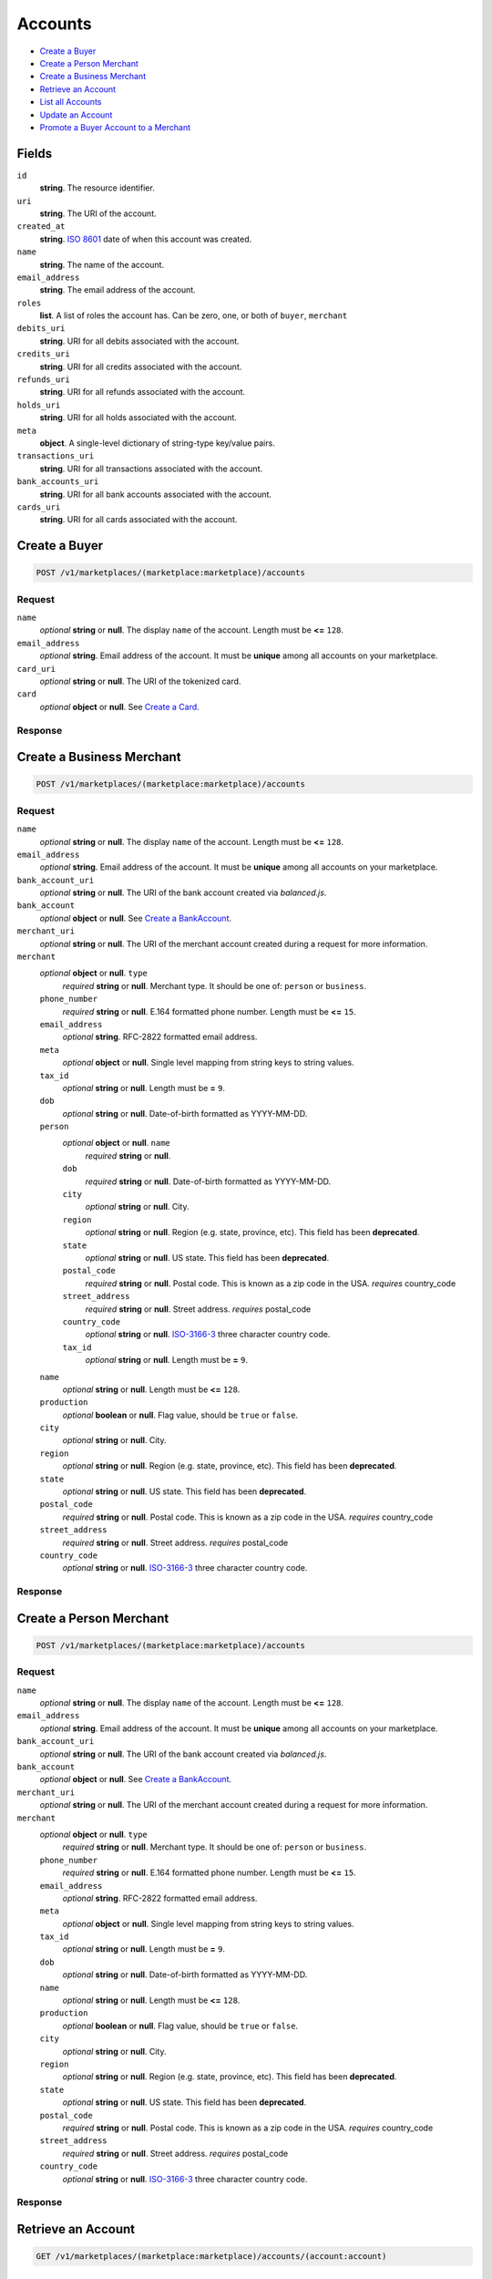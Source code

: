 Accounts
========

- `Create a Buyer`_
- `Create a Person Merchant`_
- `Create a Business Merchant`_
- `Retrieve an Account`_
- `List all Accounts`_
- `Update an Account`_
- `Promote a Buyer Account to a Merchant`_

Fields
------

``id`` 
    **string**. The resource identifier. 
 
``uri`` 
    **string**. The URI of the account. 
 
``created_at`` 
    **string**. `ISO 8601 <http://www.w3.org/QA/Tips/iso-date>`_ date of when this 
    account was created. 
 
``name`` 
    **string**. The name of the account. 
 
``email_address`` 
    **string**. The email address of the account. 
 
``roles`` 
    **list**. A list of roles the account has. Can be zero, one, or both of 
    ``buyer``, ``merchant`` 
 
``debits_uri`` 
    **string**. URI for all debits associated with the account. 
 
``credits_uri`` 
    **string**. URI for all credits associated with the account. 
 
``refunds_uri`` 
    **string**. URI for all refunds associated with the account. 
 
``holds_uri`` 
    **string**. URI for all holds associated with the account. 
 
``meta`` 
    **object**. A single-level dictionary of string-type key/value pairs. 
 
``transactions_uri`` 
    **string**. URI for all transactions associated with the account. 
 
``bank_accounts_uri`` 
    **string**. URI for all bank accounts associated with the account. 
 
``cards_uri`` 
    **string**. URI for all cards associated with the account. 
 

Create a Buyer
--------------

.. code:: 
 
    POST /v1/marketplaces/(marketplace:marketplace)/accounts 
 

Request
~~~~~~~

``name`` 
    *optional* **string** or **null**. The display ``name`` of the account. Length must be **<=** ``128``. 
 
``email_address`` 
    *optional* **string**. Email address of the account. It must be **unique** among all accounts 
    on your marketplace. 
 
``card_uri`` 
    *optional* **string** or **null**. The URI of the tokenized card. 
 
``card`` 
    *optional* **object** or **null**. See `Create a Card <./cards.rst#create-a-card>`_. 
 

Response
~~~~~~~~
     
Create a Business Merchant
--------------------------

.. code:: 
 
    POST /v1/marketplaces/(marketplace:marketplace)/accounts 
 

Request
~~~~~~~

``name`` 
    *optional* **string** or **null**. The display ``name`` of the account. Length must be **<=** ``128``. 
 
``email_address`` 
    *optional* **string**. Email address of the account. It must be **unique** among all accounts 
    on your marketplace. 
 
``bank_account_uri`` 
    *optional* **string** or **null**. The URI of the bank account created via *balanced.js*. 
 
``bank_account`` 
    *optional* **object** or **null**. See `Create a BankAccount <./bank_accounts.rst#create-a-bankaccount>`_. 
 
``merchant_uri`` 
    *optional* **string** or **null**. The URI of the merchant account created during a request for more 
    information. 
 
``merchant`` 
    *optional* **object** or **null**. ``type`` 
        *required* **string** or **null**. Merchant type. It should be one of: ``person`` or ``business``. 
 
    ``phone_number`` 
        *required* **string** or **null**. E.164 formatted phone number. Length must be **<=** ``15``. 
 
    ``email_address`` 
        *optional* **string**. RFC-2822 formatted email address. 
 
    ``meta`` 
        *optional* **object** or **null**. Single level mapping from string keys to string values. 
 
    ``tax_id`` 
        *optional* **string** or **null**. Length must be **=** ``9``. 
 
    ``dob`` 
        *optional* **string** or **null**. Date-of-birth formatted as YYYY-MM-DD. 
 
    ``person`` 
        *optional* **object** or **null**. ``name`` 
            *required* **string** or **null**.  
 
        ``dob`` 
            *required* **string** or **null**. Date-of-birth formatted as YYYY-MM-DD. 
 
        ``city`` 
            *optional* **string** or **null**. City. 
 
        ``region`` 
            *optional* **string** or **null**. Region (e.g. state, province, etc). This field has been 
            **deprecated**. 
 
        ``state`` 
            *optional* **string** or **null**. US state. This field has been **deprecated**. 
 
        ``postal_code`` 
            *required* **string** or **null**. Postal code. This is known as a zip code in the USA. 
            *requires* country_code 
 
        ``street_address`` 
            *required* **string** or **null**. Street address. 
            *requires* postal_code 
 
        ``country_code`` 
            *optional* **string** or **null**. `ISO-3166-3 
            <http://www.iso.org/iso/home/standards/country_codes.htm#2012_iso3166-3>`_ 
            three character country code. 
 
        ``tax_id`` 
            *optional* **string** or **null**. Length must be **=** ``9``. 
 
 
    ``name`` 
        *optional* **string** or **null**. Length must be **<=** ``128``. 
 
    ``production`` 
        *optional* **boolean** or **null**. Flag value, should be ``true`` or ``false``. 
 
    ``city`` 
        *optional* **string** or **null**. City. 
 
    ``region`` 
        *optional* **string** or **null**. Region (e.g. state, province, etc). This field has been 
        **deprecated**. 
 
    ``state`` 
        *optional* **string** or **null**. US state. This field has been **deprecated**. 
 
    ``postal_code`` 
        *required* **string** or **null**. Postal code. This is known as a zip code in the USA. 
        *requires* country_code 
 
    ``street_address`` 
        *required* **string** or **null**. Street address. 
        *requires* postal_code 
 
    ``country_code`` 
        *optional* **string** or **null**. `ISO-3166-3 
        <http://www.iso.org/iso/home/standards/country_codes.htm#2012_iso3166-3>`_ 
        three character country code. 
 
 

Response
~~~~~~~~


Create a Person Merchant
------------------------

.. code:: 
 
    POST /v1/marketplaces/(marketplace:marketplace)/accounts 
 

Request
~~~~~~~

``name`` 
    *optional* **string** or **null**. The display ``name`` of the account. Length must be **<=** ``128``. 
 
``email_address`` 
    *optional* **string**. Email address of the account. It must be **unique** among all accounts 
    on your marketplace. 
 
``bank_account_uri`` 
    *optional* **string** or **null**. The URI of the bank account created via *balanced.js*. 
 
``bank_account`` 
    *optional* **object** or **null**. See `Create a BankAccount <./bank_accounts.rst#create-a-bankaccount>`_. 
 
``merchant_uri`` 
    *optional* **string** or **null**. The URI of the merchant account created during a request for more 
    information. 
 
``merchant`` 
    *optional* **object** or **null**. ``type`` 
        *required* **string** or **null**. Merchant type. It should be one of: ``person`` or ``business``. 
 
    ``phone_number`` 
        *required* **string** or **null**. E.164 formatted phone number. Length must be **<=** ``15``. 
 
    ``email_address`` 
        *optional* **string**. RFC-2822 formatted email address. 
 
    ``meta`` 
        *optional* **object** or **null**. Single level mapping from string keys to string values. 
 
    ``tax_id`` 
        *optional* **string** or **null**. Length must be **=** ``9``. 
 
    ``dob`` 
        *optional* **string** or **null**. Date-of-birth formatted as YYYY-MM-DD. 
 
    ``name`` 
        *optional* **string** or **null**. Length must be **<=** ``128``. 
 
    ``production`` 
        *optional* **boolean** or **null**. Flag value, should be ``true`` or ``false``. 
 
    ``city`` 
        *optional* **string** or **null**. City. 
 
    ``region`` 
        *optional* **string** or **null**. Region (e.g. state, province, etc). This field has been 
        **deprecated**. 
 
    ``state`` 
        *optional* **string** or **null**. US state. This field has been **deprecated**. 
 
    ``postal_code`` 
        *required* **string** or **null**. Postal code. This is known as a zip code in the USA. 
        *requires* country_code 
 
    ``street_address`` 
        *required* **string** or **null**. Street address. 
        *requires* postal_code 
 
    ``country_code`` 
        *optional* **string** or **null**. `ISO-3166-3 
        <http://www.iso.org/iso/home/standards/country_codes.htm#2012_iso3166-3>`_ 
        three character country code. 
 
 

Response
~~~~~~~~


Retrieve an Account
-------------------

.. code:: 
 
    GET /v1/marketplaces/(marketplace:marketplace)/accounts/(account:account) 
 

List all Accounts
-----------------

.. code:: 
 
    GET /v1/marketplaces/(marketplace:marketplace)/accounts 
 

Update an Account
-----------------

.. code:: 
 
    PUT /v1/marketplaces/(marketplace:marketplace)/accounts/(account:account) 
 

Request
~~~~~~~   
 
``name`` 
    *optional* **string** or **null**. The display ``name`` of the account. Length must be **<=** ``128``. 
 
``email_address`` 
    *optional* **string**. RFC-2822 formatted email address. 
 
``meta`` 
    *optional* **object** or **null**. Single level mapping from string keys to string values. 
 
``card_uri`` 
    *optional* **string** or **null**. Tokenized card URI. 
 
``card`` 
    *optional* **object** or **null**. See `Create a Card <./bank_accounts.rst#create-a-card>`_. 
 
``bank_account_uri`` 
    *optional* **string** or **null**. Tokenized bank account URI. 
 
``bank_account`` 
    *optional* **object** or **null**. See `Create a BankAccount <./bank_accounts.rst#create-a-bankaccount>`_. 
 

Response
~~~~~~~~

Promote a Buyer Account to a Merchant
-------------------------------------

.. code:: 
 
    PUT /v1/marketplaces/(marketplace:marketplace)/accounts/(account:account) 
 

Request
~~~~~~~

    #. If `account` is a merchant then: 
 
    #. If `account` is not a merchant then: 
 
       ``merchant_uri`` 
           *optional* **string** or **null**.  
 
       ``merchant`` 
           *optional* **object** or **null**. See `Create a Business Merchant <./bank_accounts.rst#create-a-business-merchant>`_ or `Create a Person Merchant <./bank_accounts.rst#create-a-person-merchant>`_. 
 
 

Response
~~~~~~~~
